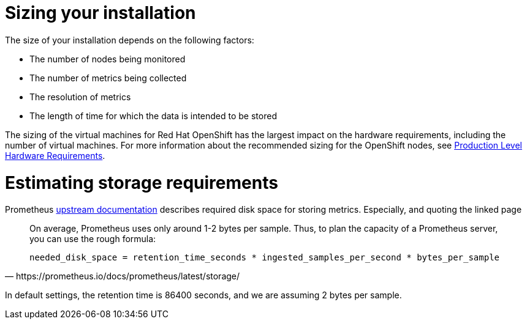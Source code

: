 // Module included in the following assemblies:
//
// <List assemblies here, each on a new line>

// This module can be included from assemblies using the following include statement:
// include::<path>/con_sizing-your-installation.adoc[leveloffset=+1]

// The file name and the ID are based on the module title. For example:
// * file name: con_my-concept-module-a.adoc
// * ID: [id='con_my-concept-module-a_{context}']
// * Title: = My concept module A
//
// The ID is used as an anchor for linking to the module. Avoid changing
// it after the module has been published to ensure existing links are not
// broken.
//
// The `context` attribute enables module reuse. Every module's ID includes
// {context}, which ensures that the module has a unique ID even if it is
// reused multiple times in a guide.
//
// In the title, include nouns that are used in the body text. This helps
// readers and search engines find information quickly.
// Do not start the title with a verb. See also _Wording of headings_
// in _The IBM Style Guide_.
[id="sizing-your-installation_{context}"]
= Sizing your installation

The size of your installation depends on the following factors:

* The number of nodes being monitored
* The number of metrics being collected
* The resolution of metrics
* The length of time for which the data is intended to be stored

The sizing of the virtual machines for Red Hat OpenShift has the
largest impact on the hardware requirements, including the number of
virtual machines. For more information about the recommended sizing for
the OpenShift nodes, see
link:https://docs.openshift.com/container-platform/3.11/install/prerequisites.html#production-level-hardware-requirements[Production Level Hardware Requirements].

[id="storage-requirements_{context}"]
= Estimating storage requirements

Prometheus link:https://prometheus.io/docs/prometheus/latest/storage/[upstream documentation]
describes required disk space for storing metrics. Especially, and
quoting the linked page

[quote, https://prometheus.io/docs/prometheus/latest/storage/]
____
On average, Prometheus uses only around 1-2 bytes per sample. Thus,
to plan the capacity of a Prometheus server, you can use the rough
formula:

`needed_disk_space = retention_time_seconds * ingested_samples_per_second * bytes_per_sample`
____

In default settings, the retention time is 86400 seconds, and we are
assuming 2 bytes per sample. 
